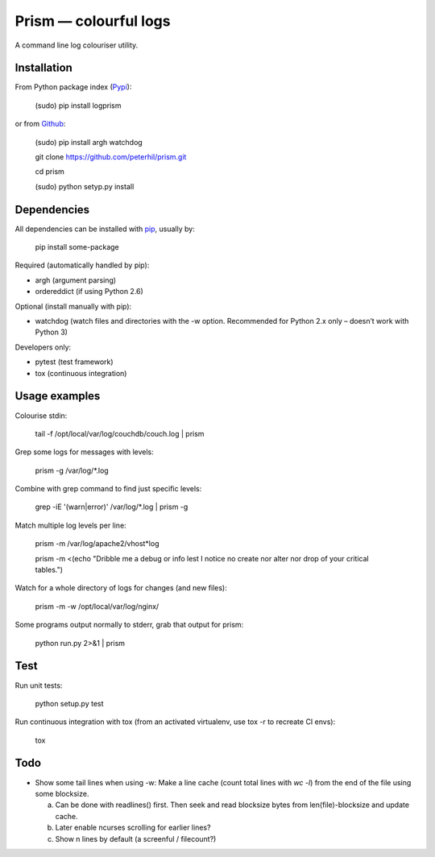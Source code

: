 Prism — colourful logs
======================

A command line log colouriser utility.


Installation
------------

From Python package index (Pypi_):

    (sudo) pip install logprism

or from Github_:

    (sudo) pip install argh watchdog

    git clone https://github.com/peterhil/prism.git

    cd prism

    (sudo) python setyp.py install


Dependencies
------------

All dependencies can be installed with pip_, usually by:

    pip install some-package

Required (automatically handled by pip):

- argh (argument parsing)
- ordereddict (if using Python 2.6)

Optional (install manually with pip):

- watchdog (watch files and directories with the -w option. Recommended for Python 2.x only – doesn’t work with Python 3)

Developers only:

- pytest (test framework)
- tox (continuous integration)


Usage examples
--------------

Colourise stdin:

    tail -f /opt/local/var/log/couchdb/couch.log | prism


Grep some logs for messages with levels:

    prism -g /var/log/\*.log


Combine with grep command to find just specific levels:

    grep -iE '(warn|error)' /var/log/\*.log | prism -g


Match multiple log levels per line:

    prism -m /var/log/apache2/vhost\*log

    prism -m <(echo "Dribble me a debug or info lest I notice no create nor alter nor drop of your critical tables.")


Watch for a whole directory of logs for changes (and new files):

    prism -m -w /opt/local/var/log/nginx/


Some programs output normally to stderr, grab that output for prism:

    python run.py 2>&1 | prism



Test
----

Run unit tests:

    python setup.py test

Run continuous integration with tox (from an activated virtualenv, use tox -r to recreate CI envs):

    tox


Todo
----

- Show some tail lines when using -w: Make a line cache (count total lines with `wc -l`) from the end of the file using some blocksize.

  a) Can be done with readlines() first. Then seek and read blocksize bytes from len(file)-blocksize and update cache.
  b) Later enable ncurses scrolling for earlier lines?
  c) Show n lines by default (a screenful / filecount?)


.. _Github: https://github.com/peterhil/prism/
.. _Pypi: http://pypi.python.org/pypi/logprism
.. _pip: http://www.pip-installer.org/